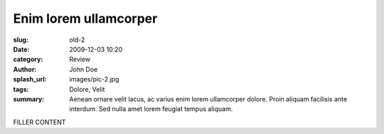 ######################
Enim lorem ullamcorper
######################

:slug: old-2
:date: 2009-12-03 10:20
:category: Review
:author: John Doe
:splash_url: images/pic-2.jpg
:tags: Dolore, Velit
:summary: Aenean ornare velit lacus, ac varius enim lorem ullamcorper dolore. Proin aliquam facilisis ante interdum. Sed nulla amet lorem feugiat tempus aliquam.

FILLER CONTENT
